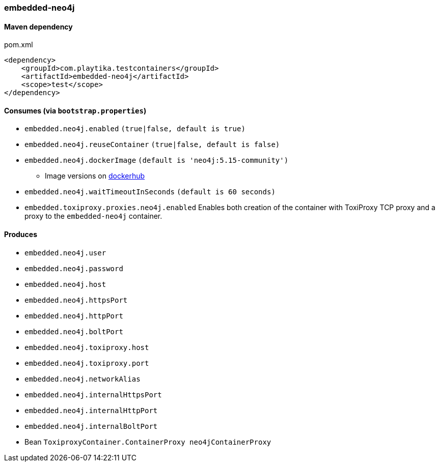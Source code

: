 === embedded-neo4j

==== Maven dependency

.pom.xml
[source,xml]
----
<dependency>
    <groupId>com.playtika.testcontainers</groupId>
    <artifactId>embedded-neo4j</artifactId>
    <scope>test</scope>
</dependency>
----

==== Consumes (via `bootstrap.properties`)

* `embedded.neo4j.enabled` `(true|false, default is true)`
* `embedded.neo4j.reuseContainer` `(true|false, default is false)`
* `embedded.neo4j.dockerImage` `(default is 'neo4j:5.15-community')`
** Image versions on https://hub.docker.com/_/neo4j?tab=tags[dockerhub]
* `embedded.neo4j.waitTimeoutInSeconds` `(default is 60 seconds)`
* `embedded.toxiproxy.proxies.neo4j.enabled` Enables both creation of the container with ToxiProxy TCP proxy and a proxy to the `embedded-neo4j` container.


==== Produces

* `embedded.neo4j.user`
* `embedded.neo4j.password`
* `embedded.neo4j.host`
* `embedded.neo4j.httpsPort`
* `embedded.neo4j.httpPort`
* `embedded.neo4j.boltPort`
* `embedded.neo4j.toxiproxy.host`
* `embedded.neo4j.toxiproxy.port`
* `embedded.neo4j.networkAlias`
* `embedded.neo4j.internalHttpsPort`
* `embedded.neo4j.internalHttpPort`
* `embedded.neo4j.internalBoltPort`
* Bean `ToxiproxyContainer.ContainerProxy neo4jContainerProxy`

//TODO: example missing
